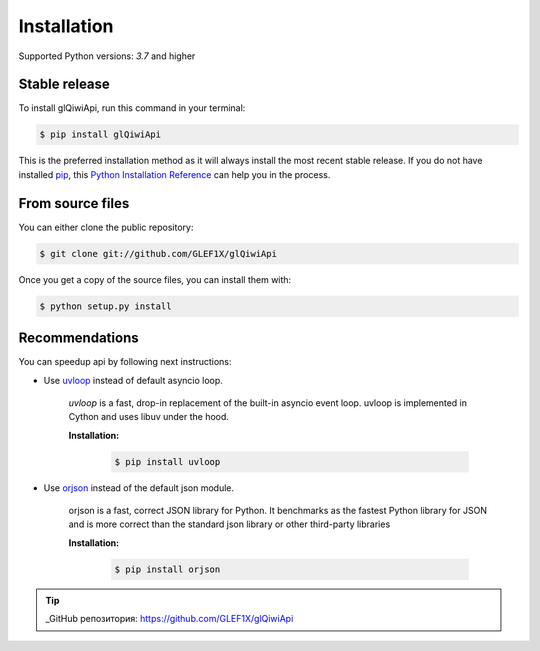.. highlight:: shell

============
Installation
============

Supported Python versions: `3.7` and higher

Stable release
----------------

To install glQiwiApi, run this command in your terminal:

.. code-block:: console

    $ pip install glQiwiApi

This is the preferred installation method as it will always install the most recent stable release.
If you do not have installed `pip`_, this `Python Installation Reference`_ can help you in the process.

.. _pip: https://pip.pypa.io
.. _Python Installation Reference: http://docs.python-guide.org/en/latest/starting/installation/


From source files
------------------

You can either clone the public repository:

.. code-block:: console

    $ git clone git://github.com/GLEF1X/glQiwiApi

Once you get a copy of the source files, you can install them with:

.. code-block:: console

    $ python setup.py install


Recommendations
---------------
You can speedup api by following next instructions:

- Use `uvloop <https://github.com/MagicStack/uvloop>`_ instead of default asyncio loop.

    *uvloop* is a fast, drop-in replacement of the built-in asyncio event loop. uvloop is implemented in Cython and uses libuv under the hood.

    **Installation:**

        .. code-block:: bash

            $ pip install uvloop

- Use `orjson <https://github.com/ijl/orjson>`_ instead of the default json module.

    orjson is a fast, correct JSON library for Python. It benchmarks as the fastest Python library for JSON and is more correct than the standard json library or other third-party libraries

    **Installation:**

        .. code-block:: bash

            $ pip install orjson

.. tip:: _GitHub репозитория: https://github.com/GLEF1X/glQiwiApi

